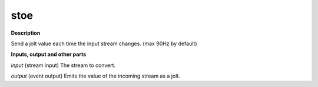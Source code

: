 stoe
====

.. _stoe:

**Description**

Send a jolt value each time the input stream changes. (max 90Hz by default)

**Inputs, output and other parts**

*input* (stream input) The stream to convert.

*output* (event output) Emits the value of the incoming stream as a jolt.

